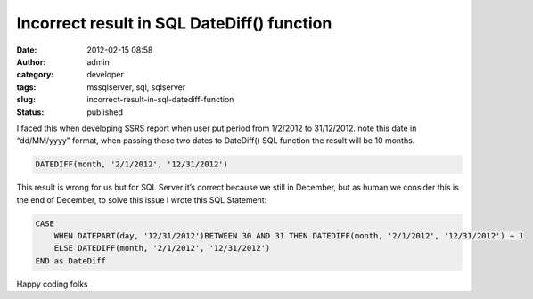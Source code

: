 Incorrect result in SQL DateDiff() function
###########################################
:date: 2012-02-15 08:58
:author: admin
:category: developer
:tags: mssqlserver, sql, sqlserver
:slug: incorrect-result-in-sql-datediff-function
:status: published

I faced this when developing SSRS report when user put period from
1/2/2012 to 31/12/2012. note this date in “dd/MM/yyyy” format, when
passing these two dates to DateDiff() SQL function the result will be 10
months.

.. code:: brush:

    DATEDIFF(month, '2/1/2012', '12/31/2012') 

|SNAG-0006|

This result is wrong for us but for SQL Server it’s correct because we
still in December, but as human we consider this is the end of December,
to solve this issue I wrote this SQL Statement:

.. code:: brush:

    CASE 
        WHEN DATEPART(day, '12/31/2012')BETWEEN 30 AND 31 THEN DATEDIFF(month, '2/1/2012', '12/31/2012') + 1 
        ELSE DATEDIFF(month, '2/1/2012', '12/31/2012')
    END as DateDiff

|SNAG-0007|

Happy coding folks |Winking smile|

.. |SNAG-0006| image:: http://www.emadmokhtar.com/wp-content/uploads/2012/02/SNAG-0006_thumb.png
   :width: 504px
   :height: 192px
   :target: http://www.emadmokhtar.com/wp-content/uploads/2012/02/SNAG-0006.png
.. |SNAG-0007| image:: http://www.emadmokhtar.com/wp-content/uploads/2012/02/SNAG-0007_thumb.png
   :width: 539px
   :height: 198px
   :target: http://www.emadmokhtar.com/wp-content/uploads/2012/02/SNAG-0007.png
.. |Winking smile| image:: http://www.emadmokhtar.com/wp-content/uploads/2012/02/wlEmoticon-winkingsmile1.png
   :class: wlEmoticon wlEmoticon-winkingsmile

